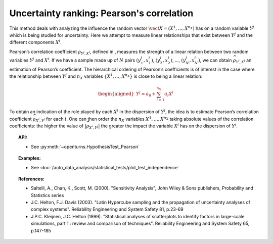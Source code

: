 Uncertainty ranking: Pearson's correlation
------------------------------------------

This method deals with analyzing the influence the random vector
:math:`\vect{X} = \left( X^1,\ldots,X^{n_X} \right)` has on a random
variable :math:`Y^j` which is being studied for uncertainty. Here we
attempt to measure linear relationships that exist between :math:`Y^j`
and the different components :math:`X^i`.

Pearson’s correlation coefficient :math:`\rho_{Y^j,X^i}`, defined in ,
measures the strength of a linear relation between two random variables
:math:`Y^j` and :math:`X^i`. If we have a sample made up of :math:`N`
pairs :math:`(y^j_1,x^i_1)`, :math:`(y^j_2,x^i_2)`, …,
:math:`(y^j_N,x^i_N)`, we can obtain :math:`\widehat{\rho}_{Y^j,X^i}` an
estimation of Pearson’s coefficient. The hierarchical ordering of
Pearson’s coefficients is of interest in the case where the relationship
between :math:`Y^j` and :math:`n_X` variables
:math:`\left\{ X^1,\ldots,X^{n_X} \right\}` is close to being a linear
relation:

.. math::

   \begin{aligned}
       Y^j \simeq a_0 + \sum_{i=1}^{n_X} a_i X^i
     \end{aligned}

To obtain an indication of the role played by each :math:`X^i` in the
dispersion of :math:`Y^j`, the idea is to estimate Pearson’s correlation
coefficient :math:`\widehat{\rho}_{X^i,Y^j}` for each :math:`i`. One can
then order the :math:`n_X` variables :math:`X^1,\ldots, X^{n_X}` taking
absolute values of the correlation coefficients: the higher the value of
:math:`\left| \widehat{\rho}_{X^i,Y^j} \right|` the greater the impact
the variable :math:`X^i` has on the dispersion of :math:`Y^j`.


.. plot::

    import openturns as ot
    from matplotlib import pyplot as plt
    from openturns.viewer import View

    # Data
    size = 5
    x1 = ot.Uniform(1.0, 9.0).getSample(size)
    y1 = ot.Uniform(0.0, 120.0).getSample(size)
    size = 50 - size
    x2 = ot.Uniform(1.0, 9.0).getSample(size)
    y2 = ot.Uniform(0.0, 120.0).getSample(size)

    # Merge with previous data
    x = ot.Sample(x1)
    y = ot.Sample(y1)
    x.add(x2)
    y.add(y2)

    # Linear model
    algo = ot.LinearLeastSquares(x, y)
    algo.run()
    linear = algo.getMetaModel()

    graph = ot.Graph('Null Pearson coefficient', 'u', 'v', True, '')
    cloud1 = ot.Cloud(x1, y1)
    cloud1.setPointStyle('diamond')
    cloud1.setColor("orange")
    cloud1.setLineWidth(2)
    graph.add(cloud1)
    cloud2 = ot.Cloud(x2, y2)
    cloud2.setPointStyle('square')
    cloud2.setColor("blue")
    cloud2.setLineWidth(2)
    graph.add(cloud2)
    curve2 = ot.Curve(x, linear(x))
    curve2.setColor("black")
    curve2.setLineWidth(2)
    graph.add(curve2)
    View(graph)


.. topic:: API:

    - See :py:meth:`~openturns.HypothesisTest_Pearson`


.. topic:: Examples:

    - See :doc:`/auto_data_analysis/statistical_tests/plot_test_independence`


.. topic:: References:

    - Saltelli, A., Chan, K., Scott, M. (2000). "Sensitivity Analysis", John Wiley \& Sons publishers, Probability and Statistics series
    - J.C. Helton, F.J. Davis (2003). "Latin Hypercube sampling and the propagation of uncertainty analyses of complex systems". Reliability Engineering and System Safety 81, p.23-69
    - J.P.C. Kleijnen, J.C. Helton (1999). "Statistical analyses of scatterplots to identify factors in large-scale simulations, part 1 : review and comparison of techniques". Reliability Engineering and System Safety 65, p.147-185

